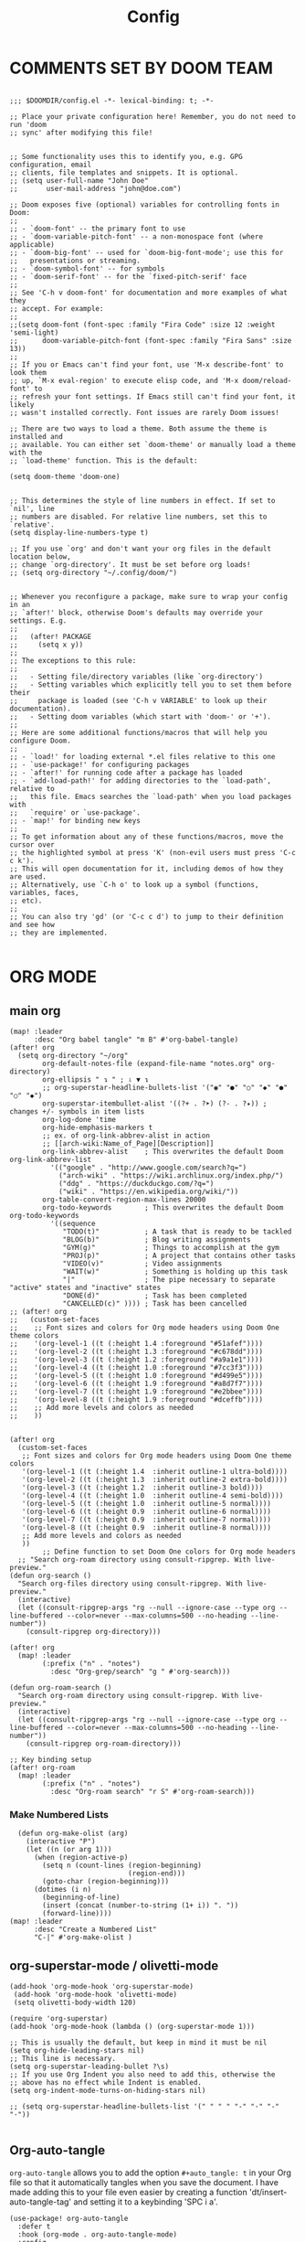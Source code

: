 #+title: Config
#+auto_tangle: t
#+STARTUP: showeverything
#+PROPERTY:header-args :tangle config.el

* COMMENTS SET BY DOOM TEAM
#+begin_src elisp

;;; $DOOMDIR/config.el -*- lexical-binding: t; -*-

;; Place your private configuration here! Remember, you do not need to run 'doom
;; sync' after modifying this file!


;; Some functionality uses this to identify you, e.g. GPG configuration, email
;; clients, file templates and snippets. It is optional.
;; (setq user-full-name "John Doe"
;;       user-mail-address "john@doe.com")

;; Doom exposes five (optional) variables for controlling fonts in Doom:
;;
;; - `doom-font' -- the primary font to use
;; - `doom-variable-pitch-font' -- a non-monospace font (where applicable)
;; - `doom-big-font' -- used for `doom-big-font-mode'; use this for
;;   presentations or streaming.
;; - `doom-symbol-font' -- for symbols
;; - `doom-serif-font' -- for the `fixed-pitch-serif' face
;;
;; See 'C-h v doom-font' for documentation and more examples of what they
;; accept. For example:
;;
;;(setq doom-font (font-spec :family "Fira Code" :size 12 :weight 'semi-light)
;;      doom-variable-pitch-font (font-spec :family "Fira Sans" :size 13))
;;
;; If you or Emacs can't find your font, use 'M-x describe-font' to look them
;; up, `M-x eval-region' to execute elisp code, and 'M-x doom/reload-font' to
;; refresh your font settings. If Emacs still can't find your font, it likely
;; wasn't installed correctly. Font issues are rarely Doom issues!

;; There are two ways to load a theme. Both assume the theme is installed and
;; available. You can either set `doom-theme' or manually load a theme with the
;; `load-theme' function. This is the default:

(setq doom-theme 'doom-one)


;; This determines the style of line numbers in effect. If set to `nil', line
;; numbers are disabled. For relative line numbers, set this to `relative'.
(setq display-line-numbers-type t)

;; If you use `org' and don't want your org files in the default location below,
;; change `org-directory'. It must be set before org loads!
;; (setq org-directory "~/.config/doom/")


;; Whenever you reconfigure a package, make sure to wrap your config in an
;; `after!' block, otherwise Doom's defaults may override your settings. E.g.
;;
;;   (after! PACKAGE
;;     (setq x y))
;;
;; The exceptions to this rule:
;;
;;   - Setting file/directory variables (like `org-directory')
;;   - Setting variables which explicitly tell you to set them before their
;;     package is loaded (see 'C-h v VARIABLE' to look up their documentation).
;;   - Setting doom variables (which start with 'doom-' or '+').
;;
;; Here are some additional functions/macros that will help you configure Doom.
;;
;; - `load!' for loading external *.el files relative to this one
;; - `use-package!' for configuring packages
;; - `after!' for running code after a package has loaded
;; - `add-load-path!' for adding directories to the `load-path', relative to
;;   this file. Emacs searches the `load-path' when you load packages with
;;   `require' or `use-package'.
;; - `map!' for binding new keys
;;
;; To get information about any of these functions/macros, move the cursor over
;; the highlighted symbol at press 'K' (non-evil users must press 'C-c c k').
;; This will open documentation for it, including demos of how they are used.
;; Alternatively, use `C-h o' to look up a symbol (functions, variables, faces,
;; etc).
;;
;; You can also try 'gd' (or 'C-c c d') to jump to their definition and see how
;; they are implemented.

#+end_src
* ORG MODE
** main org
#+begin_src elisp
(map! :leader
      :desc "Org babel tangle" "m B" #'org-babel-tangle)
(after! org
  (setq org-directory "~/org"
        org-default-notes-file (expand-file-name "notes.org" org-directory)
        org-ellipsis " ↴ " ; ⇩ ▼ ↴
        ;; org-superstar-headline-bullets-list '("◉" "●" "○" "◆" "●" "○" "◆")
        org-superstar-itembullet-alist '((?+ . ?➤) (?- . ?✦)) ; changes +/- symbols in item lists
        org-log-done 'time
        org-hide-emphasis-markers t
        ;; ex. of org-link-abbrev-alist in action
        ;; [[arch-wiki:Name_of_Page][Description]]
        org-link-abbrev-alist    ; This overwrites the default Doom org-link-abbrev-list
          '(("google" . "http://www.google.com/search?q=")
            ("arch-wiki" . "https://wiki.archlinux.org/index.php/")
            ("ddg" . "https://duckduckgo.com/?q=")
            ("wiki" . "https://en.wikipedia.org/wiki/"))
        org-table-convert-region-max-lines 20000
        org-todo-keywords        ; This overwrites the default Doom org-todo-keywords
          '((sequence
             "TODO(t)"           ; A task that is ready to be tackled
             "BLOG(b)"           ; Blog writing assignments
             "GYM(g)"            ; Things to accomplish at the gym
             "PROJ(p)"           ; A project that contains other tasks
             "VIDEO(v)"          ; Video assignments
             "WAIT(w)"           ; Something is holding up this task
             "|"                 ; The pipe necessary to separate "active" states and "inactive" states
             "DONE(d)"           ; Task has been completed
             "CANCELLED(c)" )))) ; Task has been cancelled
;; (after! org
;;   (custom-set-faces
;;    ;; Font sizes and colors for Org mode headers using Doom One theme colors
;;    '(org-level-1 ((t (:height 1.4 :foreground "#51afef"))))
;;    '(org-level-2 ((t (:height 1.3 :foreground "#c678dd"))))
;;    '(org-level-3 ((t (:height 1.2 :foreground "#a9a1e1"))))
;;    '(org-level-4 ((t (:height 1.0 :foreground "#7cc3f3"))))
;;    '(org-level-5 ((t (:height 1.0 :foreground "#d499e5"))))
;;    '(org-level-6 ((t (:height 1.9 :foreground "#a8d7f7"))))
;;    '(org-level-7 ((t (:height 1.9 :foreground "#e2bbee"))))
;;    '(org-level-8 ((t (:height 1.9 :foreground "#dceffb"))))
;;    ;; Add more levels and colors as needed
;;    ))


(after! org
  (custom-set-faces
   ;; Font sizes and colors for Org mode headers using Doom One theme colors
   '(org-level-1 ((t (:height 1.4  :inherit outline-1 ultra-bold))))
   '(org-level-2 ((t (:height 1.3  :inherit outline-2 extra-bold))))
   '(org-level-3 ((t (:height 1.2  :inherit outline-3 bold))))
   '(org-level-4 ((t (:height 1.0  :inherit outline-4 semi-bold))))
   '(org-level-5 ((t (:height 1.0  :inherit outline-5 normal))))
   '(org-level-6 ((t (:height 0.9  :inherit outline-6 normal))))
   '(org-level-7 ((t (:height 0.9  :inherit outline-7 normal))))
   '(org-level-8 ((t (:height 0.9  :inherit outline-8 normal))))
   ;; Add more levels and colors as needed
   ))
        ;; Define function to set Doom One colors for Org mode headers
  ;; "Search org-roam directory using consult-ripgrep. With live-preview."
(defun org-search ()
  "Search org-files directory using consult-ripgrep. With live-preview."
  (interactive)
  (let ((consult-ripgrep-args "rg --null --ignore-case --type org --line-buffered --color=never --max-columns=500 --no-heading --line-number"))
    (consult-ripgrep org-directory)))

(after! org
  (map! :leader
        (:prefix ("n" . "notes")
          :desc "Org-grep/search" "g " #'org-search)))

(defun org-roam-search ()
  "Search org-roam directory using consult-ripgrep. With live-preview."
  (interactive)
  (let ((consult-ripgrep-args "rg --null --ignore-case --type org --line-buffered --color=never --max-columns=500 --no-heading --line-number"))
    (consult-ripgrep org-roam-directory)))

;; Key binding setup
(after! org-roam
  (map! :leader
        (:prefix ("n" . "notes")
          :desc "Org-roam search" "r S" #'org-roam-search)))
#+end_src
*** Make Numbered Lists
#+begin_src elisp
  (defun org-make-olist (arg)
    (interactive "P")
    (let ((n (or arg 1)))
      (when (region-active-p)
        (setq n (count-lines (region-beginning)
                             (region-end)))
        (goto-char (region-beginning)))
      (dotimes (i n)
        (beginning-of-line)
        (insert (concat (number-to-string (1+ i)) ". "))
        (forward-line))))
(map! :leader
      :desc "Create a Numbered List"
      "C-|" #'org-make-olist )
#+end_src
** org-superstar-mode / olivetti-mode
#+begin_src elisp
(add-hook 'org-mode-hook 'org-superstar-mode)
 (add-hook 'org-mode-hook 'olivetti-mode)
 (setq olivetti-body-width 120)

(require 'org-superstar)
(add-hook 'org-mode-hook (lambda () (org-superstar-mode 1)))

;; This is usually the default, but keep in mind it must be nil
(setq org-hide-leading-stars nil)
;; This line is necessary.
(setq org-superstar-leading-bullet ?\s)
;; If you use Org Indent you also need to add this, otherwise the
;; above has no effect while Indent is enabled.
(setq org-indent-mode-turns-on-hiding-stars nil)

;; (setq org-superstar-headline-bullets-list '(" " " " "-" "·" "-" "·"))

#+end_src
** Org-auto-tangle
=org-auto-tangle= allows you to add the option =#+auto_tangle: t= in your Org file so that it automatically tangles when you save the document.  I have made adding this to your file even easier by creating a function 'dt/insert-auto-tangle-tag' and setting it to a keybinding 'SPC i a'.
#+begin_src elisp
(use-package! org-auto-tangle
  :defer t
  :hook (org-mode . org-auto-tangle-mode)
  :config
  (setq org-auto-tangle-default t))

(defun dt/insert-auto-tangle-tag ()
  "Insert auto-tangle tag in a literate config."
  (interactive)
  (evil-org-open-below 1)
  (insert "#+auto_tangle: t ")
  (evil-force-normal-state))

(map! :leader
      :desc "Insert auto_tangle tag" "i a" #'dt/insert-auto-tangle-tag)
#+end_src

  drwxr-xr-x 1 ayako ayako  624 Jul 13 04:07
** org roam
#+begin_src elisp
(after! org-roam
  (setq org-roam-directory "~/roam/")
  (setq org-roam-completion-everywhere t)
  ;; (setq org-roam-graph-viewer "~/usr/bin/brave")
  ;; Additional keybinding in org-mode-map
  (map! :map org-mode-map
        ;; Use `C-M-i` for completion-at-point
        "C-M-i" #'completion-at-point)
  ;; Enable org-roam
  (org-roam-db-autosync-enable))

(use-package! websocket
  :after org-roam)

(use-package! org-roam-ui
  :after org-roam ;; or :after org
  ;;         normally we'd recommend hooking orui after org-roam, but since org-roam does not have
  ;;         a hookable mode anymore, you're advised to pick something yourself
  ;;         if you don't care about startup time, use
  ;;  :hook (after-init . org-roam-ui-mode)
  :config
  (setq org-roam-ui-sync-theme t
        org-roam-ui-follow t
        org-roam-ui-update-on-save t
        org-roam-ui-open-on-start t))

;; Bind this to SPC n r I
(defun org-roam-node-insert-immediate (arg &rest args)
  (interactive "P")
  (let ((args (cons arg args))
        (org-roam-capture-templates (list (append (car org-roam-capture-templates)
                                                  '(:immediate-finish t)))))
    (apply #'org-roam-node-insert args)))

(map! :leader
      :prefix ("n" . "notes")
      :desc "Insert org-roam node" "r I" #'org-roam-node-insert-immediate)

;; Removing timestamp from filename
(after! org-roam
  (setq org-roam-capture-templates
        '(("d" "default" plain "%?"
           :target (file+head "${slug}.org"
                              "#+title: ${title}\n")
           :unnarrowed t))))
#+end_src
** org agenda
#+begin_src elisp
(after! org
  (setq org-agenda-files
  '("~/org/agenda.org")))

(after! org-agenda
(setq
   ;; org-fancy-priorities-list '("[A]" "[B]" "[C]")
   ;; org-fancy-priorities-list '("❗" "[B]" "[C]")
   ;; org-fancy-priorities-list '("🔴" "🟡" "🟢")
   ;; org-fancy-priorities-list '("🔴" "🔵" "🟢")
   org-fancy-priorities-list '("🟥" "🟧" "🟨")
   org-priority-faces
   '((?A :foreground "#ff6c6b" :weight bold)
     (?B :foreground "#98be65" :weight bold)
     (?C :foreground "#c678dd" :weight bold))
   org-agenda-block-separator 8411)

(setq org-agenda-custom-commands
      '(("v" "A better agenda view"
         ((tags "PRIORITY=\"A\""
                ((org-agenda-skip-function '(org-agenda-skip-entry-if 'todo 'done))
                 (org-agenda-overriding-header "High-priority unfinished tasks:")))
          (tags "PRIORITY=\"B\""
                ((org-agenda-skip-function '(org-agenda-skip-entry-if 'todo 'done))
                 (org-agenda-overriding-header "Medium-priority unfinished tasks:")))
          (tags "PRIORITY=\"C\""
                ((org-agenda-skip-function '(org-agenda-skip-entry-if 'todo 'done))
                 (org-agenda-overriding-header "Low-priority unfinished tasks:")))
          (tags "customtag"
                ((org-agenda-skip-function '(org-agenda-skip-entry-if 'todo 'done))
                 (org-agenda-overriding-header "Tasks marked with customtag:")))

          (agenda "")
          (alltodo ""))))))
#+end_src
** deft
#+begin_src elisp
(after! deft
(setq deft-directory "~/roam/"
;; (setq deft-directory "~/notes/"
      deft-extension '("txt" "org" "md")
      ;; deft-strip-summary-regexp "\\([\n ]\\|^#\\+[[:upper:][:lower:]_]+:.*$\\)"
      ;; deft-strip-summary-regexp ":PROPERTIES:\n\\(.+\n\\)+:END:\n"
      deft-use-filename-as-title t
      deft-recursive t))
#+end_src

#+RESULTS:
** denote
#+begin_src elisp
(require 'denote)
;; Remember to check the doc strings of those variables.
(setq denote-directory (expand-file-name "~/notes/"))
(setq denote-save-buffers nil)
(setq denote-known-keywords '("emacs" "philosophy" "politics" "economics"))
(setq denote-infer-keywords t)
(setq denote-sort-keywords t)
(setq denote-file-type nil) ; Org is the default, set others here
(setq denote-prompts '(title keywords))
(setq denote-excluded-directories-regexp nil)
(setq denote-excluded-keywords-regexp nil)
(setq denote-rename-confirmations '(rewrite-front-matter modify-file-name))
(setq denote-save-buffer t)
;; Pick dates, where relevant, with Org's advanced interface:
(setq denote-date-prompt-use-org-read-date t)


;; Like the default, but upcase the entries
(setq denote-org-front-matter
  "#+TITLE:      %s
#+DATE:       %s
#+FILETAGS:   %s
#+IDENTIFIER: %s
\n")

;; Read this manual for how to specify `denote-templates'.  We do not
;; include an example here to avoid potential confusion.


(setq denote-date-format nil) ; read doc string

;; By default, we do not show the context of links.  We just display
;; file names.  This provides a more informative view.
(setq denote-backlinks-show-context t)

;; Also see `denote-link-backlinks-display-buffer-action' which is a bit
;; advanced.

;; If you use Markdown or plain text files (Org renders links as buttons
;; right away)
(add-hook 'text-mode-hook #'denote-fontify-links-mode-maybe)

;; We use different ways to specify a path for demo purposes.
;; (setq denote-dired-directories
;;       (list denote-directory
;;             (thread-last denote-directory (expand-file-name "attachments"))
;;             (expand-file-name "~/Documents/books")))

;; Generic (great if you rename files Denote-style in lots of places):
;; (add-hook 'dired-mode-hook #'denote-dired-mode)
;;
;; OR if only want it in `denote-dired-directories':
(add-hook 'dired-mode-hook #'denote-dired-mode-in-directories)


;; Automatically rename Denote buffers using the `denote-rename-buffer-format'.
(denote-rename-buffer-mode 1)

;; Denote DOES NOT define any key bindings.  This is for the user to
;; decide.  For example:
(let ((map global-map))
  (define-key map (kbd "C-c n n") #'denote)
  (define-key map (kbd "C-c n c") #'denote-region) ; "contents" mnemonic
  (define-key map (kbd "C-c n N") #'denote-type)
  (define-key map (kbd "C-c n d") #'denote-date)
  (define-key map (kbd "C-c n z") #'denote-signature) ; "zettelkasten" mnemonic
  (define-key map (kbd "C-c n s") #'denote-subdirectory)
  (define-key map (kbd "C-c n t") #'denote-template)
  ;; If you intend to use Denote with a variety of file types, it is
  ;; easier to bind the link-related commands to the `global-map', as
  ;; shown here.  Otherwise follow the same pattern for `org-mode-map',
  ;; `markdown-mode-map', and/or `text-mode-map'.
  (define-key map (kbd "C-c n i") #'denote-link) ; "insert" mnemonic
  (define-key map (kbd "C-c n I") #'denote-add-links)
  (define-key map (kbd "C-c n b") #'denote-backlinks)
  (define-key map (kbd "C-c n f f") #'denote-find-link)
  (define-key map (kbd "C-c n f b") #'denote-find-backlink)
  ;; Note that `denote-rename-file' can work from any context, not just
  ;; Dired bufffers.  That is why we bind it here to the `global-map'.
  (define-key map (kbd "C-c n r") #'denote-rename-file)
  (define-key map (kbd "C-c n R") #'denote-rename-file-using-front-matter))

;; Key bindings specifically for Dired.
(let ((map dired-mode-map))
  (define-key map (kbd "C-c C-d C-i") #'denote-link-dired-marked-notes)
  (define-key map (kbd "C-c C-d C-r") #'denote-dired-rename-files)
  (define-key map (kbd "C-c C-d C-k") #'denote-dired-rename-marked-files-with-keywords)
  (define-key map (kbd "C-c C-d C-R") #'denote-dired-rename-marked-files-using-front-matter))

(with-eval-after-load 'org-capture
  (setq denote-org-capture-specifiers "%l\n%i\n%?")
  (add-to-list 'org-capture-templates
               '("n" "New note (with denote.el)" plain
                 (file denote-last-path)
                 #'denote-org-capture
                 :no-save t
                 :immediate-finish nil
                 :kill-buffer t
                 :jump-to-captured t)))

;; Also check the commands `denote-link-after-creating',
;; `denote-link-or-create'.  You may want to bind them to keys as well.


;; If you want to have Denote commands available via a right click
;; context menu, use the following and then enable
;; `context-menu-mode'.
(add-hook 'context-menu-functions #'denote-context-menu)
#+end_src

* OTHER CONFIG
** multi-vterm
+ [[https://github.com/suonlight/multi-vterm][multi-vterm github]]
#+begin_src elisp
(use-package multi-vterm :ensure t)
;; Define keybindings for multi-vterm in Doom Emacs
(map! :leader
      (:prefix ("-" . "multi-vterm")
        :desc "Open multi-vterm" "t" #'multi-vterm
        :desc "Next vterm" "n" #'multi-vterm-next
        :desc "Previous vterm" "p" #'multi-vterm-prev))


#+end_src
** which key
#+begin_src elisp
(setq which-key-use-C-h-commands 't)
#+end_src
** pixel-scroll
#+begin_src elisp
;; (pixel-scroll-mode 1)
;; (good-scroll-mode 1)
(pixel-scroll-precision-mode 1)

;; (setq
;;  scroll-conservatively 1000                     ;; only 'jump' when moving this far
;;  scroll-margin 4                                ;; scroll N lines to screen edge
;;  scroll-step 1                                  ;; keyboard scroll one line at a time
;;  mouse-wheel-scroll-amount '(6 ((shift) . 1))   ;; mouse scroll N lines
;;  mouse-wheel-progressive-speed nil              ;; don't accelerate scrolling

;;  redisplay-dont-pause t                         ;; don't pause display on input

;;  ;; Always redraw immediately when scrolling,
;;  ;; more responsive and doesn't hang!
;;  fast-but-imprecise-scrolling nil
;;  jit-lock-defer-time 0
;;  )

        ;; scroll one line at a time (less "jumpy" than defaults)
;; (setq mouse-wheel-scroll-amount '(1 ((shift) . 1))) ; one line at a time
(setq mouse-wheel-progressive-speed nil)            ; don't accelerate scrolling
;; (setq-default smooth-scroll-margin 0)
;; (setq scroll-step 1
;;       scroll-margin 1
;;       scroll-conservatively 100000) ;100000
#+end_src
** BEACON
Never lose your cursor.  When you scroll, your cursor will shine!  This is a global minor-mode. Turn it on everywhere with:
#+begin_src elisp
;; (beacon-mode 1)
#+end_src

** Set Icons For Dired
#+begin_src elisp
(all-the-icons-dired-mode 1)
#+end_src
** On relative line numbers
#+begin_src elisp
;; (setq display-line-numbers-type 'relative)

;; off
(setq display-line-numbers-type nil)
#+end_src
** Set default shell in Emacs vterm
#+begin_src elisp
(setq shell-file-name (executable-find "fish"))
#+end_src
** Set Font
#+begin_src elisp
;; FiraCode Nerd Font
(setq doom-font (font-spec :family "JetBrainsMono Nerd Font" :size 22))
#+end_src
** Use Ctrl + hjkl to move between windows
#+begin_src elisp

;; Use Ctrl+hjkl to move between windows
;; (define-key evil-normal-state-map (kbd "C-h") #'evil-window-left)
;; (define-key evil-normal-state-map (kbd "C-j") #'evil-window-down)
;; (define-key evil-normal-state-map (kbd "C-k") #'evil-window-up)
;; (define-key evil-normal-state-map (kbd "C-l") #'evil-window-right)
#+end_src
** set alt + jk to move line up and down
#+begin_src elisp
(defun move-line-up ()
  "Move up the current line."
  (interactive)
  (transpose-lines 1)
  (forward-line -2)
  (indent-according-to-mode))

(defun move-line-down ()
  "Move down the current line."
  (interactive)
  (forward-line 1)
  (transpose-lines 1)
  (forward-line -1)
  (indent-according-to-mode))

(global-set-key [(meta k)]  'move-line-up)
(global-set-key [(meta j)]  'move-line-down)

#+end_src
** dired
#+begin_src elisp
;; dired
(map! :leader
      (:prefix ("d" . "dired")
       :desc "Open dired" "d" #'dired
       :desc "Dired jump to current" "j" #'dired-jump)
      (:after dired
       (:map dired-mode-map
        :desc "Peep-dired image previews" "d p" #'peep-dired
        :desc "Dired view file"           "d v" #'dired-view-file)))

(evil-define-key 'normal dired-mode-map
  (kbd "M-RET") 'dired-display-file
  (kbd "h") 'dired-up-directory
  (kbd "l") 'dired-find-file ; use dired-find-file instead of dired-open.
  (kbd "m") 'dired-mark
  (kbd "t") 'dired-toggle-marks
  (kbd "u") 'dired-unmark
  (kbd "C") 'dired-do-copy
  (kbd "D") 'dired-do-delete
  (kbd "J") 'dired-goto-file
  (kbd "M") 'dired-do-chmod
  (kbd "O") 'dired-do-chown
  (kbd "P") 'dired-do-print
  (kbd "R") 'dired-do-rename
  (kbd "T") 'dired-do-touch
  (kbd "Y") 'dired-copy-filenamecopy-filename-as-kill ; copies filename to kill ring.
  (kbd "Z") 'dired-do-compress
  (kbd "+") 'dired-create-directory
  (kbd "-") 'dired-do-kill-lines
  (kbd "% l") 'dired-downcase
  (kbd "% m") 'dired-mark-files-regexp
  (kbd "% u") 'dired-upcase
  (kbd "* %") 'dired-mark-files-regexp
  (kbd "* .") 'dired-mark-extension
  (kbd "* /") 'dired-mark-directories
  (kbd "; d") 'epa-dired-do-decrypt
  (kbd "; e") 'epa-dired-do-encrypt)
;; Get file icons in dired
;;
;; (add-hook 'dired-mode-hook 'all-the-icons-dired-mode)
(add-hook 'dired-mode-hook 'nerd-icons-dired-mode)
;;
;; With dired-open plugin, you can launch external programs for certain extensions
;; For example, I set all .png files to open in 'sxiv' and all .mp4 files to open in 'mpv'
(setq dired-open-extensions '(("gif" . "sxiv")
                              ("jpg" . "sxiv")
                              ("png" . "sxiv")
                              ("mkv" . "mpv")
                              ("mp4" . "mpv")))

#+end_src

** flyspell enable
#+begin_src elisp
;; Set the location of aspell executable
;; (setq ispell-program-name "aspell")
(setq ispell-program-name "hunspell")

;; Set the default dictionary
(setq ispell-dictionary "en_US")
#+end_src
** true transparent
#+begin_src elisp
(add-to-list 'default-frame-alist '(alpha-background . 90))
#+end_src

** setting bacground colour
#+begin_src elisp
;; (custom-set-faces
;;  '(default ((t (:background "#171718")))))
#+end_src
** Remembering minibuffer prompt history
One thing you will do a lot in Emacs is enter text into minibuffer prompts. Everything from M-x, isearch, the describe-* commands, and even the shell modes will receive a lot of input from you over time.

You’ll quickly realize that it would be helpful for Emacs to remember the things you’ve entered into these prompts the next time you use them. That’s where the savehist-mode comes in!

When you enable this mode, you will be able to use M-n (next-history-element) and M-p (previous-history-element) key bindings in almost every minibuffer (and shell) prompt to call up the inputs you used previously for the current command.

I also like to set the history-length to a reasonable number to reduce the impact that reading these history files can have on Emacs’ startup performance.
#+begin_src elisp
;; Save what you enter into minibuffer prompts
;; (setq history-length 25)
;; (savehist-mode 1)

#+end_src
** Remembering the last place you visited in a file
Sometimes it’s convenient for Emacs to remember the last location you were at when you visited a particular file. The save-place-mode can help with that!

Once you turn on this mode, Emacs will drop your cursor to the last visited location in any file that you open.
#+begin_src elisp
;; Remember and restore the last cursor location of opened files
(save-place-mode 1)

#+end_src

** Prevent using UI dialog's for prompts
Emacs will show prompts to confirm many different types of actions, and for some of them it shows a graphical dialog box. If you prefer to keep your Emacs workflow more keyboard-focused, you can turn off those dialog box prompts with this setting:
#+begin_src elisp
;; Don't pop up UI dialogs when prompting
(setq use-dialog-box nil)
#+end_src
** Automatically revert buffers for changed files
One thing that can be annoying about Emacs when you first start using it is that it doesn’t automatically refresh file buffers when the file on disk has been changed outside of Emacs. This can often happen when you’re using tools that generate some kind of text file output that you need to read in an Emacs buffer.

The global-auto-revert-mode will make Emacs watch the files for all open buffers for changes on disk and it will automatically refresh those buffers if they don’t have unsaved changes!
#+begin_src elisp
;; Revert buffers when the underlying file has changed
(global-auto-revert-mode 1)
#+end_src
I also like adding the following setting to cause other types of buffers in Emacs to update when related files on disk have changed.

The place this is most useful is when you’re using Emacs’ excellent Dired package! The following setting will cause Dired buffers to be automatically refreshed when files get added or deleted from the directory you are browsing:
#+begin_src elisp
;; Revert Dired and other buffers
(setq global-auto-revert-non-file-buffers t)
#+end_src

* BOOKMARKS AND BUFFERS
** Bookmarks
Doom Emacs uses 'SPC b' for keybindings related to bookmarks and buffers.

Bookmarks are somewhat like registers in that they record positions you can jump to.  Unlike registers, they have long names, and they persist automatically from one Emacs session to the next. The prototypical use of bookmarks is to record where you were reading in various files.

| COMMAND         | DESCRIPTION                            | KEYBINDING |
|-----------------+----------------------------------------+------------|
| list-bookmarks  | /List bookmarks/                         | SPC b L    |
| bookmark-set    | /Set bookmark/                           | SPC b m    |
| bookmark-delete | /Delete bookmark/                        | SPC b M    |
| bookmark-save   | /Save current bookmark to bookmark file/ | SPC b w    |

#+BEGIN_SRC emacs-lisp
(setq bookmark-default-file "~/.config/doom/bookmarks")

(map! :leader
      (:prefix ("b". "buffer")
       :desc "List bookmarks"                          "L" #'list-bookmarks
       :desc "Set bookmark"                            "m" #'bookmark-set
       :desc "Delete bookmark"                         "M" #'bookmark-delete
       :desc "Save current bookmarks to bookmark file" "w" #'bookmark-save))
#+END_SRC

* OPTIMIZING
#+begin_src elisp
;; Disable org-appear-mode
(add-hook 'org-mode-hook #'org-appear-mode)
;; Set a higher garbage collection threshold (e.g., 100 MB)
(setq gc-cons-threshold (* 100 1024 1024))

;; Disable flycheck
;; (global-flycheck-mode -1)

;; Minimize garbage collection during startup
(setq gc-cons-threshold most-positive-fixnum)

;; Lower threshold back to 8 MiB (default is 800kB)
(add-hook 'emacs-startup-hook
          (lambda ()
            (setq gc-cons-threshold (expt 2 23))))
#+end_src
** name
